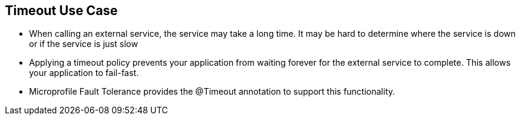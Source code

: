 :data-uri:
:noaudio:

== Timeout Use Case

* When calling an external service, the service may take a long time. It may be hard to determine where the service is down or if the service is just slow

* Applying a timeout policy prevents your application from waiting forever for the external service to complete. This allows your application to fail-fast.

* Microprofile Fault Tolerance provides the @Timeout annotation to support this functionality.

ifdef::showscript[]

Transcript:


endif::showscript[]
